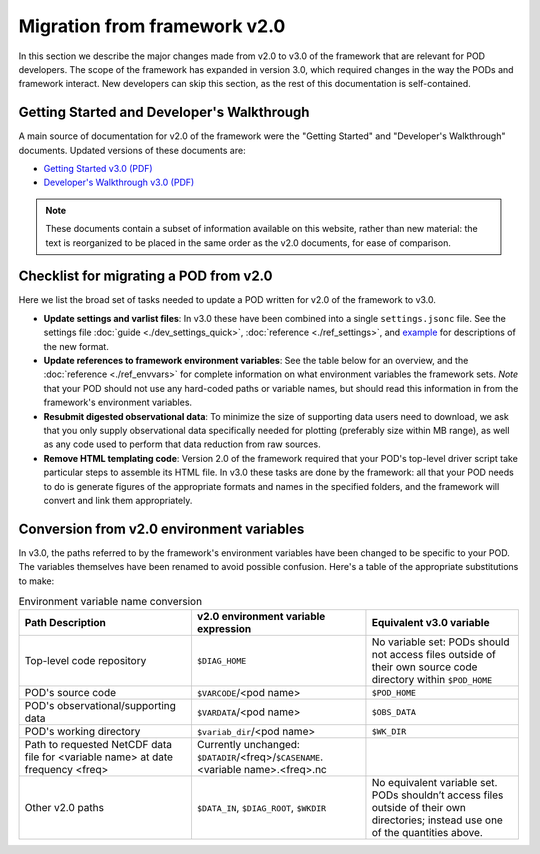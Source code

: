 .. _ref-dev-migration:

Migration from framework v2.0
=============================

In this section we describe the major changes made from v2.0 to v3.0 of the framework that are relevant for POD developers. The scope of the framework has expanded in version 3.0, which required changes in the way the PODs and framework interact. New developers can skip this section, as the rest of this documentation is self-contained.

Getting Started and Developer's Walkthrough
-------------------------------------------

A main source of documentation for v2.0 of the framework were the "Getting Started" and "Developer's Walkthrough" documents. Updated versions of these documents are:

- `Getting Started v3.0 (PDF) <https://mdtf-diagnostics.readthedocs.io/en/latest/_static/MDTF_getting_started.pdf>`__
- `Developer's Walkthrough v3.0 (PDF) <https://mdtf-diagnostics.readthedocs.io/en/latest/_static/MDTF_walkthrough.pdf>`__

.. note::
   These documents contain a subset of information available on this website, rather than new material: the text is reorganized to be placed in the same order as the v2.0 documents, for ease of comparison. 

Checklist for migrating a POD from v2.0
---------------------------------------

Here we list the broad set of tasks needed to update a POD written for v2.0 of the framework to v3.0.

- **Update settings and varlist files**: In v3.0 these have been combined into a single ``settings.jsonc`` file. See the settings file :doc:`guide <./dev_settings_quick>`, :doc:`reference <./ref_settings>`, and `example <https://github.com/NOAA-GFDL/MDTF-diagnostics/tree/main/diagnostics/example/settings.jsonc>`__ for descriptions of the new format.
- **Update references to framework environment variables**: See the table below for an overview, and the :doc:`reference <./ref_envvars>` for complete information on what environment variables the framework sets. *Note* that your POD should not use any hard-coded paths or variable names, but should read this information in from the framework's environment variables.
- **Resubmit digested observational data**: To minimize the size of supporting data users need to download, we ask that you only supply observational data specifically needed for plotting (preferably size within MB range), as well as any code used to perform that data reduction from raw sources.
- **Remove HTML templating code**: Version 2.0 of the framework required that your POD's top-level driver script take particular steps to assemble its HTML file. In v3.0 these tasks are done by the framework: all that your POD needs to do is generate figures of the appropriate formats and names in the specified folders, and the framework will convert and link them appropriately.

Conversion from v2.0 environment variables
------------------------------------------

In v3.0, the paths referred to by the framework's environment variables have been changed to be specific to your POD. The variables themselves have been renamed to avoid possible confusion. Here's a table of the appropriate substitutions to make:

.. list-table:: Environment variable name conversion
   :header-rows: 1

   * - Path Description
     - v2.0 environment variable expression
     - Equivalent v3.0 variable
   * - Top-level code repository
     - ``$DIAG_HOME``
     - No variable set: PODs should not access files outside of their own source code directory within ``$POD_HOME``
   * - POD's source code
     - ``$VARCODE``/<pod name>
     - ``$POD_HOME``
   * - POD's observational/supporting data
     - ``$VARDATA``/<pod name>
     - ``$OBS_DATA``
   * - POD's working directory
     - ``$variab_dir``/<pod name>
     - ``$WK_DIR``
   * - Path to requested NetCDF data file for <variable name> at date frequency <freq>
     - Currently unchanged: ``$DATADIR``/<freq>/``$CASENAME``.<variable name>.<freq>.nc
     -
   * - Other v2.0 paths
     - ``$DATA_IN``, ``$DIAG_ROOT``, ``$WKDIR``
     - No equivalent variable set. PODs shouldn’t access files outside of their own directories; instead use one of the quantities above.
